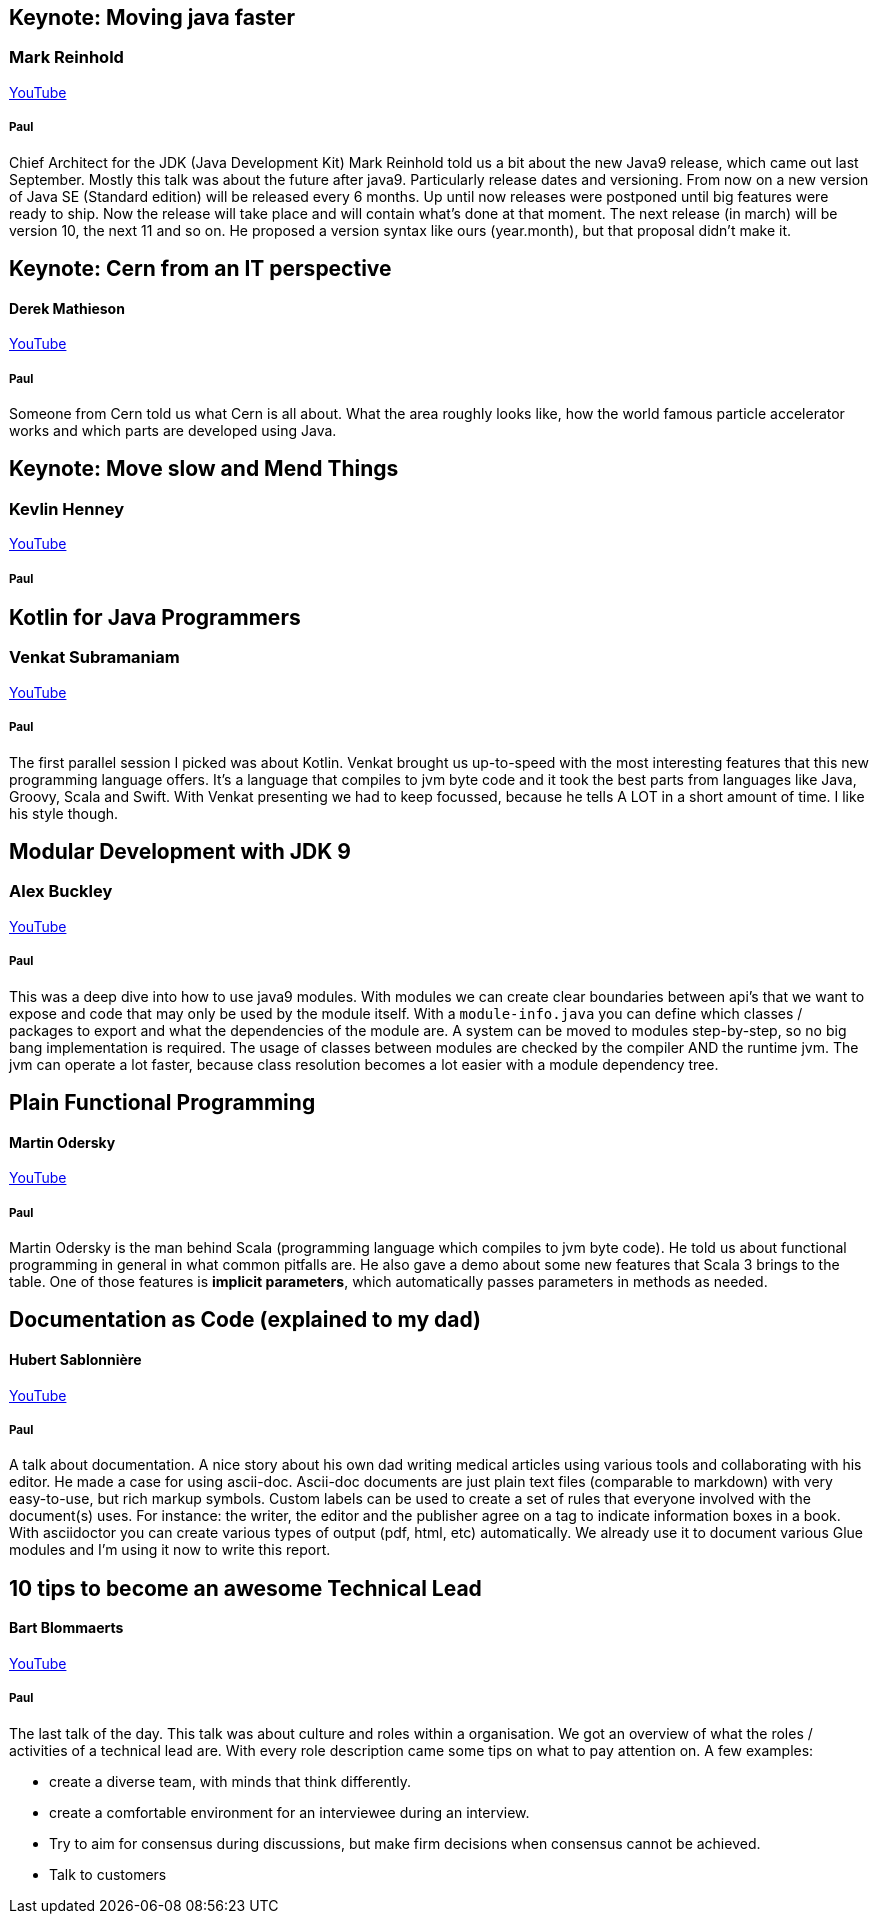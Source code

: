 == Keynote: Moving java faster
=== Mark Reinhold

https://www.youtube.com/watch?v=x7pkWlost64[YouTube]

===== Paul
Chief Architect for the JDK (Java Development Kit) Mark Reinhold told us a bit about the new Java9 release, which came out last September.
Mostly this talk was about the future after java9.
Particularly release dates and versioning.
From now on a new version of Java SE (Standard edition) will be released every 6 months.
Up until now releases were postponed until big features were ready to ship.
Now the release will take place and will contain what's done at that moment.
The next release (in march) will be version 10, the next 11 and so on.
He proposed a version syntax like ours (year.month), but that proposal didn't make it.

== Keynote: Cern from an IT perspective
==== Derek Mathieson
https://www.youtube.com/watch?v=0QI60O_AjSU[YouTube]

===== Paul
Someone from Cern told us what Cern is all about.
What the area roughly looks like, how the world famous particle accelerator works and which parts are developed using Java.

== Keynote: Move slow and Mend Things
=== Kevlin Henney
https://www.youtube.com/watch?v=1kklyq4XYpw[YouTube]

===== Paul


== Kotlin for Java Programmers
=== Venkat Subramaniam
https://www.youtube.com/watch?v=7EVXypZDOos[YouTube]

===== Paul
The first parallel session I picked was about Kotlin.
Venkat brought us up-to-speed with the most interesting features that this new programming language offers.
It's a language that compiles to jvm byte code and it took the best parts from languages like Java, Groovy, Scala and Swift.
With Venkat presenting we had to keep focussed, because he tells A LOT in a short amount of time.
I like his style though.

== Modular Development with JDK 9
=== Alex Buckley
https://www.youtube.com/watch?v=rfOjch4p0Po[YouTube]

===== Paul
This was a deep dive into how to use java9 modules.
With modules we can create clear boundaries between api's that we want to expose and code that may only be used by the module itself.
With a `module-info.java` you can define which classes / packages to export and what the dependencies of the module are.
A system can be moved to modules step-by-step, so no big bang implementation is required.
The usage of classes between modules are checked by the compiler AND the runtime jvm.
The jvm can operate a lot faster, because class resolution becomes a lot easier with a module dependency tree.

== Plain Functional Programming
==== Martin Odersky
https://www.youtube.com/watch?v=YXDm3WHZT5g[YouTube]

===== Paul
Martin Odersky is the man behind Scala (programming language which compiles to jvm byte code).
He told us about functional programming in general in what common pitfalls are.
He also gave a demo about some new features that Scala 3 brings to the table.
One of those features is *implicit parameters*, which automatically passes parameters in methods as needed.

== Documentation as Code (explained to my dad)
==== Hubert Sablonnière
https://www.youtube.com/watch?v=ggBv_pZDu0c[YouTube]

===== Paul
A talk about documentation.
A nice story about his own dad writing medical articles using various tools and collaborating with his editor.
He made a case for using ascii-doc.
Ascii-doc documents are just plain text files (comparable to markdown) with very easy-to-use, but rich markup symbols.
Custom labels can be used to create a set of rules that everyone involved with the document(s) uses.
For instance: the writer, the editor and the publisher agree on a tag to indicate information boxes in a book.
With asciidoctor you can create various types of output (pdf, html, etc) automatically.
We already use it to document various Glue modules and I'm using it now to write this report.

== 10 tips to become an awesome Technical Lead
==== Bart Blommaerts
https://www.youtube.com/watch?v=bI4zW8CynDM[YouTube]

===== Paul
The last talk of the day.
This talk was about culture and roles within a organisation.
We got an overview of what the roles / activities of a technical lead are.
With every role description came some tips on what to pay attention on.
A few examples:

* create a diverse team, with minds that think differently.
* create a comfortable environment for an interviewee during an interview.
* Try to aim for consensus during discussions, but make firm decisions when consensus cannot be achieved.
* Talk to customers
